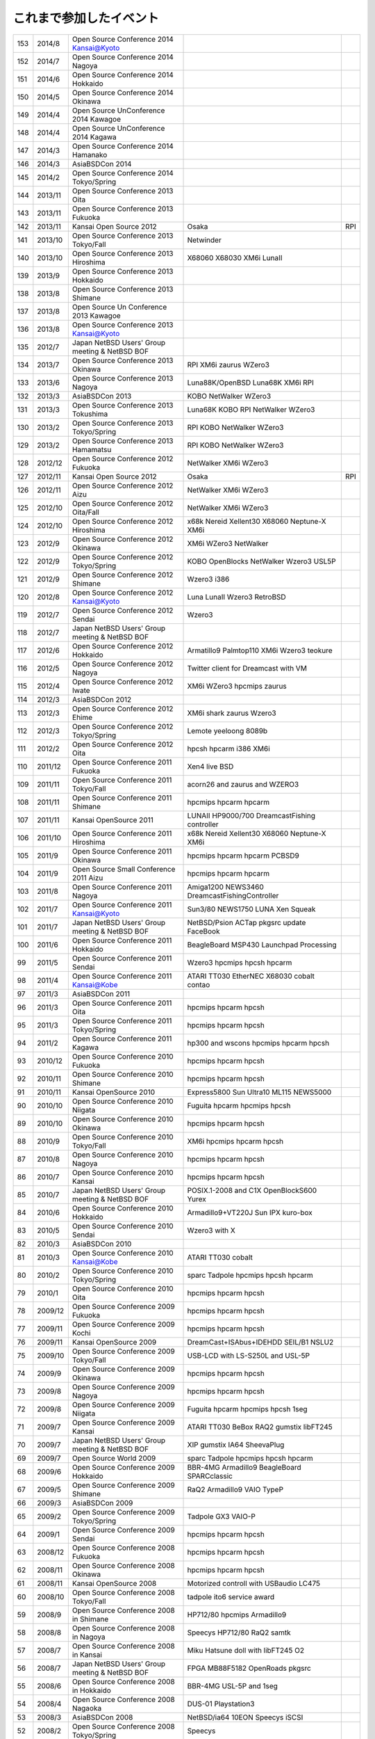 .. 
 Copyright (c) 2013-4 Jun Ebihara All rights reserved.
 Redistribution and use in source and binary forms, with or without
 modification, are permitted provided that the following conditions
 are met:
 1. Redistributions of source code must retain the above copyright
 notice, this list of conditions and the following disclaimer.
 2. Redistributions in binary form must reproduce the above copyright
 notice, this list of conditions and the following disclaimer in the
    documentation and/or other materials provided with the distribution.
 THIS SOFTWARE IS PROVIDED BY THE AUTHOR ``AS IS'' AND ANY EXPRESS OR
 IMPLIED WARRANTIES, INCLUDING, BUT NOT LIMITED TO, THE IMPLIED WARRANTIES
 OF MERCHANTABILITY AND FITNESS FOR A PARTICULAR PURPOSE ARE DISCLAIMED.
 IN NO EVENT SHALL THE AUTHOR BE LIABLE FOR ANY DIRECT, INDIRECT,
 INCIDENTAL, SPECIAL, EXEMPLARY, OR CONSEQUENTIAL DAMAGES (INCLUDING, BUT
 NOT LIMITED TO, PROCUREMENT OF SUBSTITUTE GOODS OR SERVICES; LOSS OF USE,
 DATA, OR PROFITS; OR BUSINESS INTERRUPTION) HOWEVER CAUSED AND ON ANY
 THEORY OF LIABILITY, WHETHER IN CONTRACT, STRICT LIABILITY, OR TORT
 (INCLUDING NEGLIGENCE OR OTHERWISE) ARISING IN ANY WAY OUT OF THE USE OF
 THIS SOFTWARE, EVEN IF ADVISED OF THE POSSIBILITY OF SUCH DAMAGE.


これまで参加したイベント
---------------------------

.. csv-table::

 153,2014/8,Open Source Conference 2014 Kansai@Kyoto,
 152,2014/7,Open Source Conference 2014 Nagoya,
 151,2014/6,Open Source Conference 2014 Hokkaido,
 150,2014/5,Open Source Conference 2014 Okinawa,
 149,2014/4,Open Source UnConference 2014 Kawagoe,
 148,2014/4,Open Source UnConference 2014 Kagawa,
 147,2014/3,Open Source Conference 2014 Hamanako,
 146,2014/3,AsiaBSDCon 2014,
 145,2014/2,Open Source Conference 2014 Tokyo/Spring,
 144,2013/11,Open Source Conference 2013 Oita,
 143,2013/11,Open Source Conference 2013 Fukuoka,
 142,2013/11,Kansai Open Source 2012,Osaka,RPI
 141,2013/10,Open Source Conference 2013 Tokyo/Fall,Netwinder
 140,2013/10,Open Source Conference 2013 Hiroshima,X68060 X68030 XM6i LunaII
 139,2013/9,Open Source Conference 2013 Hokkaido,
 138,2013/8,Open Source Conference 2013 Shimane,
 137,2013/8,Open Source Un Conference 2013 Kawagoe,
 136,2013/8,Open Source Conference 2013 Kansai@Kyoto,
 135,2012/7,Japan NetBSD Users' Group meeting & NetBSD BOF,
 134,2013/7,Open Source Conference 2013 Okinawa,RPI XM6i zaurus WZero3
 133,2013/6,Open Source Conference 2013 Nagoya,Luna88K/OpenBSD Luna68K XM6i RPI
 132,2013/3,AsiaBSDCon 2013,KOBO NetWalker WZero3
 131,2013/3,Open Source Conference 2013 Tokushima,Luna68K KOBO RPI NetWalker WZero3
 130,2013/2,Open Source Conference 2013 Tokyo/Spring,RPI KOBO NetWalker WZero3
 129,2013/2,Open Source Conference 2013 Hamamatsu,RPI KOBO NetWalker WZero3
 128,2012/12,Open Source Conference 2012 Fukuoka,NetWalker XM6i WZero3
 127,2012/11,Kansai Open Source 2012,Osaka,RPI
 126,2012/11,Open Source Conference 2012 Aizu,NetWalker XM6i WZero3
 125,2012/10,Open Source Conference 2012 Oita/Fall,NetWalker XM6i WZero3
 124,2012/10,Open Source Conference 2012 Hiroshima,x68k Nereid Xellent30 X68060 Neptune-X XM6i
 123,2012/9,Open Source Conference 2012 Okinawa,XM6i WZero3 NetWalker
 122,2012/9,Open Source Conference 2012 Tokyo/Spring,KOBO OpenBlocks NetWalker Wzero3 USL5P
 121,2012/9,Open Source Conference 2012 Shimane,Wzero3 i386
 120,2012/8,Open Source Conference 2012 Kansai@Kyoto,Luna LunaII Wzero3 RetroBSD
 119,2012/7,Open Source Conference 2012 Sendai,Wzero3 
 118,2012/7,Japan NetBSD Users' Group meeting & NetBSD BOF,
 117,2012/6,Open Source Conference 2012 Hokkaido,Armatillo9 Palmtop110 XM6i Wzero3 teokure 
 116,2012/5,Open Source Conference 2012 Nagoya,Twitter client for Dreamcast with VM
 115,2012/4,Open Source Conference 2012 Iwate,XM6i WZero3 hpcmips zaurus
 114,2012/3,AsiaBSDCon 2012,
 113,2012/3,Open Source Conference 2012 Ehime,XM6i shark zaurus Wzero3
 112,2012/3,Open Source Conference 2012 Tokyo/Spring,Lemote yeeloong 8089b
 111,2012/2,Open Source Conference 2012 Oita,hpcsh hpcarm i386 XM6i
 110,2011/12,Open Source Conference 2011 Fukuoka,Xen4 live BSD
 109,2011/11,Open Source Conference 2011 Tokyo/Fall,acorn26 and zaurus and WZERO3
 108,2011/11,Open Source Conference 2011 Shimane,hpcmips hpcarm hpcarm
 107,2011/11,Kansai OpenSource 2011,LUNAII HP9000/700 DreamcastFishing controller
 106,2011/10,Open Source Conference 2011 Hiroshima,x68k Nereid Xellent30 X68060 Neptune-X XM6i
 105,2011/9,Open Source Conference 2011 Okinawa,hpcmips hpcarm hpcarm PCBSD9
 104,2011/9,Open Source Small Conference 2011 Aizu,hpcmips hpcarm hpcarm
 103,2011/8,Open Source Conference 2011 Nagoya,Amiga1200 NEWS3460 DreamcastFishingController
 102,2011/7,Open Source Conference 2011 Kansai@Kyoto,Sun3/80 NEWS1750 LUNA Xen Squeak
 101,2011/7,Japan NetBSD Users' Group meeting & NetBSD BOF,NetBSD/Psion ACTap  pkgsrc update FaceBook
 100,2011/6,Open Source Conference 2011 Hokkaido,BeagleBoard MSP430 Launchpad Processing
 99,2011/5,Open Source Conference 2011 Sendai,Wzero3  hpcmips hpcsh hpcarm
 98,2011/4,Open Source Conference 2011 Kansai@Kobe,ATARI TT030 EtherNEC X68030 cobalt contao
 97,2011/3,AsiaBSDCon 2011,
 96,2011/3,Open Source Conference 2011 Oita,hpcmips hpcarm hpcsh
 95,2011/3,Open Source Conference 2011 Tokyo/Spring,hpcmips hpcarm hpcsh
 94,2011/2,Open Source Conference 2011 Kagawa,hp300 and wscons hpcmips hpcarm hpcsh
 93,2010/12,Open Source Conference 2010 Fukuoka,hpcmips hpcarm hpcsh
 92,2010/11,Open Source Conference 2010 Shimane,hpcmips hpcarm hpcsh
 91,2010/11,Kansai OpenSource 2010,Express5800 Sun Ultra10 ML115 NEWS5000
 90,2010/10,Open Source Conference 2010 Niigata,Fuguita hpcarm hpcmips hpcsh
 89,2010/10,Open Source Conference 2010 Okinawa,hpcmips hpcarm hpcsh
 88,2010/9,Open Source Conference 2010 Tokyo/Fall,XM6i hpcmips hpcarm hpcsh
 87,2010/8,Open Source Conference 2010 Nagoya,hpcmips hpcarm hpcsh
 86,2010/7,Open Source Conference 2010 Kansai,hpcmips hpcarm hpcsh
 85,2010/7,Japan NetBSD Users' Group meeting & NetBSD BOF,POSIX.1-2008 and C1X OpenBlockS600 Yurex
 84,2010/6,Open Source Conference 2010 Hokkaido,Armadillo9+VT220J Sun IPX kuro-box
 83,2010/5,Open Source Conference 2010 Sendai,Wzero3  with X
 82,2010/3,AsiaBSDCon 2010,
 81,2010/3,Open Source Conference 2010 Kansai@Kobe,ATARI TT030 cobalt
 80,2010/2,Open Source Conference 2010 Tokyo/Spring,sparc Tadpole hpcmips hpcsh hpcarm
 79,2010/1,Open Source Conference 2010 Oita,hpcmips hpcarm hpcsh
 78,2009/12,Open Source Conference 2009 Fukuoka,hpcmips hpcarm hpcsh
 77,2009/11,Open Source Conference 2009 Kochi,hpcmips hpcarm hpcsh
 76,2009/11,Kansai OpenSource 2009,DreamCast+ISAbus+IDEHDD SEIL/B1 NSLU2
 75,2009/10,Open Source Conference 2009 Tokyo/Fall,USB-LCD with LS-S250L and USL-5P
 74,2009/9,Open Source Conference 2009 Okinawa,hpcmips hpcarm hpcsh
 73,2009/8,Open Source Conference 2009 Nagoya,hpcmips hpcarm hpcsh
 72,2009/8,Open Source Conference 2009 Niigata,Fuguita hpcarm hpcmips hpcsh 1seg
 71,2009/7,Open Source Conference 2009 Kansai,ATARI TT030 BeBox RAQ2 gumstix libFT245
 70,2009/7,Japan NetBSD Users' Group meeting & NetBSD BOF,XIP gumstix IA64 SheevaPlug
 69,2009/7,Open Source World 2009,sparc Tadpole hpcmips hpcsh hpcarm
 68,2009/6,Open Source Conference 2009 Hokkaido,BBR-4MG Armadillo9 BeagleBoard SPARCclassic
 67,2009/5,Open Source Conference 2009 Shimane,RaQ2 Armadillo9 VAIO TypeP
 66,2009/3,AsiaBSDCon 2009,
 65,2009/2,Open Source Conference 2009 Tokyo/Spring,Tadpole GX3 VAIO-P
 64,2009/1,Open Source Conference 2009 Sendai,hpcmips hpcarm hpcsh
 63,2008/12,Open Source Conference 2008 Fukuoka,hpcmips hpcarm hpcsh
 62,2008/11,Open Source Conference 2008 Okinawa,hpcmips hpcarm hpcsh
 61,2008/11,Kansai OpenSource 2008,Motorized controll with USBaudio LC475
 60,2008/10,Open Source Conference 2008 Tokyo/Fall,tadpole ito6 service award
 59,2008/9,Open Source Conference 2008 in Shimane,HP712/80 hpcmips Armadillo9
 58,2008/8,Open Source Conference 2008 in Nagoya,Speecys HP712/80 RaQ2 samtk
 57,2008/7,Open Source Conference 2008 in Kansai,Miku Hatsune doll with libFT245 O2
 56,2008/7,Japan NetBSD Users' Group meeting & NetBSD BOF,FPGA MB88F5182 OpenRoads pkgsrc
 55,2008/6,Open Source Conference 2008 in Hokkaido,BBR-4MG USL-5P and 1seg
 54,2008/4,Open Source Conference 2008 Nagaoka,DUS-01 Playstation3
 53,2008/3,AsiaBSDCon 2008,NetBSD/ia64 10EON Speecys iSCSI
 52,2008/2,Open Source Conference 2008 Tokyo/Spring,Speecys
 51,2007/12,Open Source Conference 2007 Fukuoka,hpcmips hpcarm hpcsh
 50,2007/11,Open Source Conference 2007 Okinawa,hpcmips hpcarm hpcsh
 49,2007/11,Kansai OpenSource 2007,Mac LCIII iBook Zaurus C3200 Negi with Servo
 48,2007/10,Open Source Conference 2007 Niigata,hpcmips hpcarm hpcsh
 47,2007/10,Open Source Conference 2007 Tokyo/Fall,IPv6 itojun last presentation
 46,2007/7,Open Source Conference 2007 in Kansai,amd64 alpha evbarm hpcarm hpcmips hpcsh news68k newsmips sandpoint sgimips xen OpenBSD/zaurus
 45,2007/7,Japan NetBSD Users' Group meeting & NetBSD BOF,ColdFire MobileIPv6 Type 0 net80211 playstation3
 44,2007/6,Open Source Conference 2007 in Hokkaido,Internet Radio USL-5P Armadillo-9.
 43,2007/3,Open Source Conference 2007 Tokyo/Spring,Speecys
 42,2007/3,AsiaBSDCon 2007,
 41,2006/12,OpenSource Conference 2006 Okinawa,hpcmips hpcarm hpcsh
 40,2006/10,Open Source Conference 2006 Tokyo/Fall,hpcmips hpcarm hpcsh
 39,2006/7,Open Source Conference 2006 in Hokkaido,hpcmips hpcarm hpcsh
 38,2006/6,Open Source Conference 2006 in Niigata,hpcmips hpcarm hpcsh
 37,2006/6,Interop 2006 Tokyo BSD BOF,George Neville-Neil XCast Suspend EBUG
 36,2006/4,Japan NetBSD Users' Group meeting & NetBSD BOF,pc98 dreamcast maracas kurobako Armadillo Codeblog
 35,2006/3,Open Source Conference 2006 Tokyo/Spring,hpcmips hpcarm hpcsh
 34,2005/11,OpenSource Conference 2005 Okinawa,hpcmips hpcarm hpcsh
 33,2005/10,KANSAI OPENSOURCE 2005,DreamCast with ISA NEC EWS4800 USL-5P
 32,2005/9,Open Source Conference 2005 Fall,hpcmips hpcarm hpcsh
 31,2005/8,Japan NetBSD Users' Group meeting & NetBSD BOF,NetBSD audio framework
 30,2005/7,BSD CONFERENCE JAPAN 2005,hpcmips hpcarm hpcsh
 29,2005/7,Open Source Conference 2005 in Hokkaido,hpcmips hpcarm hpcsh
 28,2005/6,Interop 2005 Tokyo BSD BOF,Document Internationalization XCAST
 27,2005/3,Open Source Conference 2005,hpcmips hpcarm hpcsh
 26,2004/10,BSD CONFERENCE JAPAN 2004,hpcmips hpcarm hpcsh
 25,2004/10,KANSAI OPENSOURCE 2004,hpcmips hpcarm hpcsh
 24,2004/9,Open Source Conference 2004,hpcmips hpcarm hpcsh
 23,2004/7,Get into OpenSource Hokkaido 2004 (GODo2004),NetBSD/i386+IPv6 XCAST VAIO GT
 22,2004/6,NetWorld+Interop 2004 Tokyo BSD BOF,
 21,2004/5,Japan NetBSD Users' Group meeting & NetBSD BOF,
 20,2003/10,KANSAI OPENSOURCE+FREEWARE 2003,
 19,2003/10,BSD CONFERENCE JAPAN 2003,
 18,2003/7,NetWorld+Interop 2003 Tokyo BSD BOF,
 17,2003/6,Japan NetBSD Users' Group meeting & NetBSD BOF,
 16,2003/6,Open Source Meeting 2003 in Nagoya University,
 15,2002/12,Internet Week 2002,
 14,2002/11,BSD Conference Japan,
 13,2002/7,NetWorld+Interop 2002 Tokyo BSD BOF,
 12,2002/6,Open Source Meeting 2002 in Nagoya University,
 11,2002/5,Japan NetBSD Users' Group meeting,Zoularis devsw less citrus ACPI jp.netbsd sourceforge.jp xcast6.
 10,2001/12,Internet Week 2001,Perry E. Metzger/Warner Losh
  9,2001/6,Japan NetBSD Users' Group meeting,
  8,2001/6,Open Source Meeting 2001 in Nagoya University,
  7,2001/6,NetWorld+Interop Tokyo BSD BoF,
  6,2001/2,Open Source Matsuri 2001 in Akihabara,
  5,2000/12,Internet Week 2000,
  4,2000/7,Japan NetBSD Users' Group meeting,
  3,2000/6,NetWorld+Interop Tokyo,
  2,1999/12,Internet Week 1999,
  1,1999/11,Open Source Matsuri99 in Akihabara,
